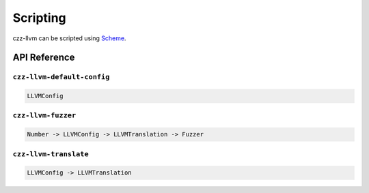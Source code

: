 =========
Scripting
=========

czz-llvm can be scripted using `Scheme`_.

API Reference
=============

``czz-llvm-default-config``
***************************

.. code-block:: haskell

  LLVMConfig

``czz-llvm-fuzzer``
*******************

.. code-block:: haskell

  Number -> LLVMConfig -> LLVMTranslation -> Fuzzer

``czz-llvm-translate``
**********************

.. code-block:: haskell

  LLVMConfig -> LLVMTranslation

.. _Scheme: http://justinethier.github.io/husk-scheme/manual/index.html
